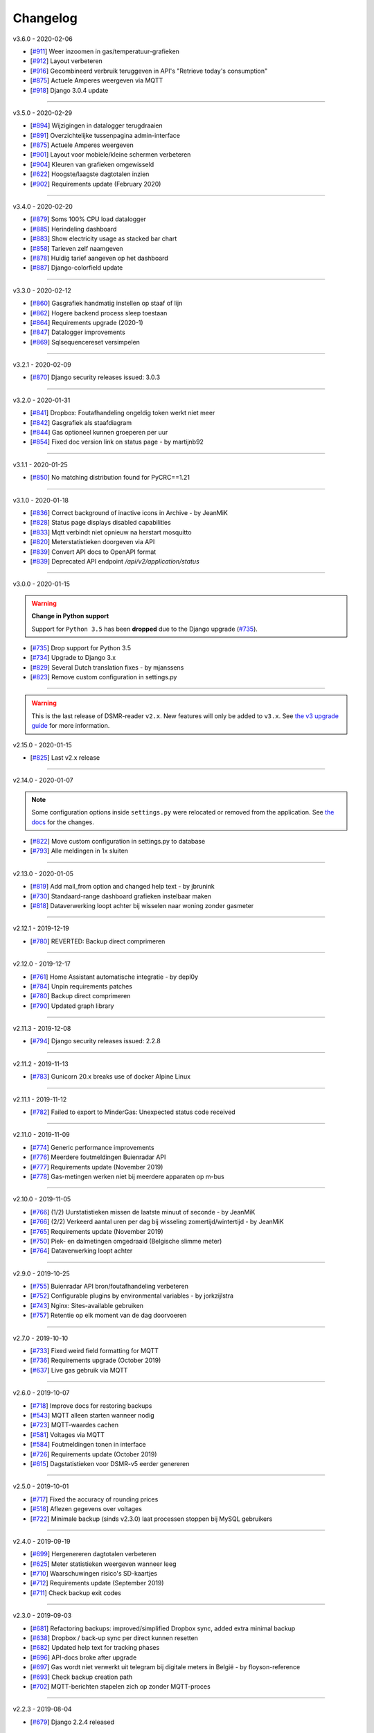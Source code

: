Changelog
=========


v3.6.0 - 2020-02-06

- [`#911 <https://github.com/dennissiemensma/dsmr-reader/issues/911>`_] Weer inzoomen in gas/temperatuur-grafieken
- [`#912 <https://github.com/dennissiemensma/dsmr-reader/issues/912>`_] Layout verbeteren
- [`#916 <https://github.com/dennissiemensma/dsmr-reader/issues/916>`_] Gecombineerd verbruik teruggeven in API's "Retrieve today's consumption"
- [`#875 <https://github.com/dennissiemensma/dsmr-reader/issues/875>`_] Actuele Amperes weergeven via MQTT
- [`#918 <https://github.com/dennissiemensma/dsmr-reader/issues/918>`_] Django 3.0.4 update


----


v3.5.0 - 2020-02-29

- [`#894 <https://github.com/dennissiemensma/dsmr-reader/issues/894>`_] Wijzigingen in datalogger terugdraaien
- [`#891 <https://github.com/dennissiemensma/dsmr-reader/issues/891>`_] Overzichtelijke tussenpagina admin-interface
- [`#875 <https://github.com/dennissiemensma/dsmr-reader/issues/875>`_] Actuele Amperes weergeven
- [`#901 <https://github.com/dennissiemensma/dsmr-reader/issues/901>`_] Layout voor mobiele/kleine schermen verbeteren
- [`#904 <https://github.com/dennissiemensma/dsmr-reader/issues/904>`_] Kleuren van grafieken omgewisseld
- [`#622 <https://github.com/dennissiemensma/dsmr-reader/issues/622>`_] Hoogste/laagste dagtotalen inzien
- [`#902 <https://github.com/dennissiemensma/dsmr-reader/issues/902>`_] Requirements update (February 2020)


----


v3.4.0 - 2020-02-20

- [`#879 <https://github.com/dennissiemensma/dsmr-reader/issues/879>`_] Soms 100% CPU load datalogger
- [`#885 <https://github.com/dennissiemensma/dsmr-reader/issues/885>`_] Herindeling dashboard
- [`#883 <https://github.com/dennissiemensma/dsmr-reader/issues/883>`_] Show electricity usage as stacked bar chart
- [`#858 <https://github.com/dennissiemensma/dsmr-reader/issues/858>`_] Tarieven zelf naamgeven
- [`#878 <https://github.com/dennissiemensma/dsmr-reader/issues/878>`_] Huidig tarief aangeven op het dashboard
- [`#887 <https://github.com/dennissiemensma/dsmr-reader/issues/887>`_] Django-colorfield update


----


v3.3.0 - 2020-02-12


- [`#860 <https://github.com/dennissiemensma/dsmr-reader/issues/860>`_] Gasgrafiek handmatig instellen op staaf of lijn
- [`#862 <https://github.com/dennissiemensma/dsmr-reader/issues/862>`_] Hogere backend process sleep toestaan
- [`#864 <https://github.com/dennissiemensma/dsmr-reader/issues/864>`_] Requirements upgrade (2020-1)
- [`#847 <https://github.com/dennissiemensma/dsmr-reader/issues/847>`_] Datalogger improvements
- [`#869 <https://github.com/dennissiemensma/dsmr-reader/issues/869>`_] Sqlsequencereset versimpelen


----


v3.2.1 - 2020-02-09


- [`#870 <https://github.com/dennissiemensma/dsmr-reader/issues/870>`_]  Django security releases issued: 3.0.3


----


v3.2.0 - 2020-01-31


- [`#841 <https://github.com/dennissiemensma/dsmr-reader/issues/841>`_] Dropbox: Foutafhandeling ongeldig token werkt niet meer
- [`#842 <https://github.com/dennissiemensma/dsmr-reader/issues/841>`_] Gasgrafiek als staafdiagram
- [`#844 <https://github.com/dennissiemensma/dsmr-reader/issues/844>`_] Gas optioneel kunnen groeperen per uur
- [`#854 <https://github.com/dennissiemensma/dsmr-reader/issues/854>`_] Fixed doc version link on status page - by martijnb92


----


v3.1.1 - 2020-01-25

- [`#850 <https://github.com/dennissiemensma/dsmr-reader/issues/850>`_] No matching distribution found for PyCRC==1.21


----


v3.1.0 - 2020-01-18

- [`#836 <https://github.com/dennissiemensma/dsmr-reader/issues/836>`_] Correct background of inactive icons in Archive - by JeanMiK
- [`#828 <https://github.com/dennissiemensma/dsmr-reader/issues/828>`_] Status page displays disabled capabilities
- [`#833 <https://github.com/dennissiemensma/dsmr-reader/issues/833>`_] Mqtt verbindt niet opnieuw na herstart mosquitto
- [`#820 <https://github.com/dennissiemensma/dsmr-reader/issues/820>`_] Meterstatistieken doorgeven via API
- [`#839 <https://github.com/dennissiemensma/dsmr-reader/issues/839>`_] Convert API docs to OpenAPI format
- [`#839 <https://github.com/dennissiemensma/dsmr-reader/issues/839>`_] Deprecated API endpoint `/api/v2/application/status`


----


v3.0.0 - 2020-01-15

.. warning:: **Change in Python support**

  Support for ``Python 3.5`` has been **dropped** due to the Django upgrade (`#735 <https://github.com/dennissiemensma/dsmr-reader/issues/735>`_).

- [`#735 <https://github.com/dennissiemensma/dsmr-reader/issues/735>`_] Drop support for Python 3.5
- [`#734 <https://github.com/dennissiemensma/dsmr-reader/issues/734>`_] Upgrade to Django 3.x
- [`#829 <https://github.com/dennissiemensma/dsmr-reader/issues/829>`_] Several Dutch translation fixes - by mjanssens
- [`#823 <https://github.com/dennissiemensma/dsmr-reader/issues/823>`_] Remove custom configuration in settings.py


----


.. warning::

    This is the last release of DSMR-reader ``v2.x``. New features will only be added to ``v3.x``. See `the v3 upgrade guide <https://dsmr-reader.readthedocs.io/en/v3/faq/v3_upgrade.html>`_ for more information.


v2.15.0 - 2020-01-15


- [`#825 <https://github.com/dennissiemensma/dsmr-reader/issues/825>`_] Last v2.x release


----


v2.14.0 - 2020-01-07

.. note::

    Some configuration options inside ``settings.py`` were relocated or removed from the application. See `the docs <https://dsmr-reader.readthedocs.io/en/latest/settings.html>`_ for the changes.

- [`#822 <https://github.com/dennissiemensma/dsmr-reader/issues/822>`_] Move custom configuration in settings.py to database
- [`#793 <https://github.com/dennissiemensma/dsmr-reader/issues/793>`_] Alle meldingen in 1x sluiten


----


v2.13.0 - 2020-01-05

- [`#819 <https://github.com/dennissiemensma/dsmr-reader/issues/819>`_] Add mail_from option and changed help text - by jbrunink
- [`#730 <https://github.com/dennissiemensma/dsmr-reader/issues/730>`_] Standaard-range dashboard grafieken instelbaar maken
- [`#818 <https://github.com/dennissiemensma/dsmr-reader/issues/818>`_] Dataverwerking loopt achter bij wisselen naar woning zonder gasmeter


----


v2.12.1 - 2019-12-19

- [`#780 <https://github.com/dennissiemensma/dsmr-reader/issues/780>`_] REVERTED: Backup direct comprimeren


----


v2.12.0 - 2019-12-17

- [`#761 <https://github.com/dennissiemensma/dsmr-reader/issues/761>`_] Home Assistant automatische integratie - by depl0y
- [`#784 <https://github.com/dennissiemensma/dsmr-reader/issues/784>`_] Unpin requirements patches
- [`#780 <https://github.com/dennissiemensma/dsmr-reader/issues/780>`_] Backup direct comprimeren
- [`#790 <https://github.com/dennissiemensma/dsmr-reader/issues/790>`_] Updated graph library


----


v2.11.3 - 2019-12-08

- [`#794 <https://github.com/dennissiemensma/dsmr-reader/issues/794>`_] Django security releases issued: 2.2.8


----


v2.11.2 - 2019-11-13

- [`#783 <https://github.com/dennissiemensma/dsmr-reader/issues/783>`_] Gunicorn 20.x breaks use of docker Alpine Linux


----


v2.11.1 - 2019-11-12

- [`#782 <https://github.com/dennissiemensma/dsmr-reader/issues/782>`_] Failed to export to MinderGas: Unexpected status code received


----


v2.11.0 - 2019-11-09

- [`#774 <https://github.com/dennissiemensma/dsmr-reader/issues/774>`_] Generic performance improvements
- [`#776 <https://github.com/dennissiemensma/dsmr-reader/issues/776>`_] Meerdere foutmeldingen Buienradar API
- [`#777 <https://github.com/dennissiemensma/dsmr-reader/issues/777>`_] Requirements update (November 2019)
- [`#778 <https://github.com/dennissiemensma/dsmr-reader/issues/778>`_] Gas-metingen werken niet bij meerdere apparaten op m-bus


----


v2.10.0 - 2019-11-05

- [`#766 <https://github.com/dennissiemensma/dsmr-reader/issues/766>`_] (1/2) Uurstatistieken missen de laatste minuut of seconde - by JeanMiK
- [`#766 <https://github.com/dennissiemensma/dsmr-reader/issues/766>`_] (2/2) Verkeerd aantal uren per dag bij wisseling zomertijd/wintertijd - by JeanMiK
- [`#765 <https://github.com/dennissiemensma/dsmr-reader/issues/765>`_] Requirements update (November 2019)
- [`#750 <https://github.com/dennissiemensma/dsmr-reader/issues/750>`_] Piek- en dalmetingen omgedraaid (Belgische slimme meter)
- [`#764 <https://github.com/dennissiemensma/dsmr-reader/issues/764>`_] Dataverwerking loopt achter


----


v2.9.0 - 2019-10-25

- [`#755 <https://github.com/dennissiemensma/dsmr-reader/issues/755>`_] Buienradar API bron/foutafhandeling verbeteren
- [`#752 <https://github.com/dennissiemensma/dsmr-reader/issues/752>`_] Configurable plugins by environmental variables - by jorkzijlstra
- [`#743 <https://github.com/dennissiemensma/dsmr-reader/issues/743>`_] Nginx: Sites-available gebruiken
- [`#757 <https://github.com/dennissiemensma/dsmr-reader/issues/757>`_] Retentie op elk moment van de dag doorvoeren


----


v2.7.0 - 2019-10-10

- [`#733 <https://github.com/dennissiemensma/dsmr-reader/issues/733>`_] Fixed weird field formatting for MQTT
- [`#736 <https://github.com/dennissiemensma/dsmr-reader/issues/736>`_] Requirements upgrade (October 2019)
- [`#637 <https://github.com/dennissiemensma/dsmr-reader/issues/637>`_] Live gas gebruik via MQTT


----


v2.6.0 - 2019-10-07

- [`#718 <https://github.com/dennissiemensma/dsmr-reader/issues/718>`_] Improve docs for restoring backups
- [`#543 <https://github.com/dennissiemensma/dsmr-reader/issues/543>`_] MQTT alleen starten wanneer nodig
- [`#723 <https://github.com/dennissiemensma/dsmr-reader/issues/723>`_] MQTT-waardes cachen
- [`#581 <https://github.com/dennissiemensma/dsmr-reader/issues/581>`_] Voltages via MQTT
- [`#584 <https://github.com/dennissiemensma/dsmr-reader/issues/584>`_] Foutmeldingen tonen in interface
- [`#726 <https://github.com/dennissiemensma/dsmr-reader/issues/726>`_] Requirements update (October 2019)
- [`#615 <https://github.com/dennissiemensma/dsmr-reader/issues/615>`_] Dagstatistieken voor DSMR-v5 eerder genereren


----


v2.5.0 - 2019-10-01

- [`#717 <https://github.com/dennissiemensma/dsmr-reader/issues/717>`_] Fixed the accuracy of rounding prices
- [`#518 <https://github.com/dennissiemensma/dsmr-reader/issues/518>`_] Aflezen gegevens over voltages
- [`#722 <https://github.com/dennissiemensma/dsmr-reader/issues/722>`_] Minimale backup (sinds v2.3.0) laat processen stoppen bij MySQL gebruikers


----


v2.4.0 - 2019-09-19

- [`#699 <https://github.com/dennissiemensma/dsmr-reader/issues/699>`_] Hergenereren dagtotalen verbeteren
- [`#625 <https://github.com/dennissiemensma/dsmr-reader/issues/625>`_] Meter statistieken weergeven wanneer leeg
- [`#710 <https://github.com/dennissiemensma/dsmr-reader/issues/710>`_] Waarschuwingen risico's SD-kaartjes
- [`#712 <https://github.com/dennissiemensma/dsmr-reader/issues/712>`_] Requirements update (September 2019)
- [`#711 <https://github.com/dennissiemensma/dsmr-reader/issues/711>`_] Check backup exit codes


----


v2.3.0 - 2019-09-03

- [`#681 <https://github.com/dennissiemensma/dsmr-reader/issues/681>`_] Refactoring backups: improved/simplified Dropbox sync, added extra minimal backup
- [`#638 <https://github.com/dennissiemensma/dsmr-reader/issues/638>`_] Dropbox / back-up sync per direct kunnen resetten
- [`#682 <https://github.com/dennissiemensma/dsmr-reader/issues/682>`_] Updated help text for tracking phases
- [`#696 <https://github.com/dennissiemensma/dsmr-reader/issues/696>`_] API-docs broke after upgrade
- [`#697 <https://github.com/dennissiemensma/dsmr-reader/issues/697>`_] Gas wordt niet verwerkt uit telegram bij digitale meters in België - by floyson-reference
- [`#693 <https://github.com/dennissiemensma/dsmr-reader/issues/693>`_] Check backup creation path
- [`#702 <https://github.com/dennissiemensma/dsmr-reader/issues/702>`_] MQTT-berichten stapelen zich op zonder MQTT-proces


----


v2.2.3 - 2019-08-04

- [`#679 <https://github.com/dennissiemensma/dsmr-reader/issues/679>`_] Django 2.2.4 released


----


v2.2.2 - 2019-08-02

- [`#667 <https://github.com/dennissiemensma/dsmr-reader/issues/667>`_] Add default value(s) for PORT - by xirixiz
- [`#672 <https://github.com/dennissiemensma/dsmr-reader/issues/672>`_] Requirements update (July 2019)
- [`#674 <https://github.com/dennissiemensma/dsmr-reader/issues/674>`_] Use CircleCI for tests


----


v2.2.1 - 2019-07-03

- [`#665 <https://github.com/dennissiemensma/dsmr-reader/issues/665>`_] Django security releases issued: 2.2.3
- [`#660 <https://github.com/dennissiemensma/dsmr-reader/issues/660>`_] Add a timeout to the datalogger web request - by Helmo


----


v2.2.0 - 2019-06-14

- [`#647 <https://github.com/dennissiemensma/dsmr-reader/issues/647>`_] Fix for retroactivily inserting reading data - by drvdijk
- [`#646 <https://github.com/dennissiemensma/dsmr-reader/issues/646>`_] Inladen oude gegevens gaat mis met live gas consumption
- [`#652 <https://github.com/dennissiemensma/dsmr-reader/issues/652>`_] Django security releases issued: 2.2.2


----


v2.1.0 - 2019-05-20

- [`#635 <https://github.com/dennissiemensma/dsmr-reader/issues/635>`_] Requirements update (May 2019)
- [`#518 <https://github.com/dennissiemensma/dsmr-reader/issues/518>`_] Aflezen telegram in GUI
- [`#574 <https://github.com/dennissiemensma/dsmr-reader/issues/574>`_] Add Telegram notification support - by thommy101
- [`#562 <https://github.com/dennissiemensma/dsmr-reader/issues/562>`_] API voor live gas verbruik
- [`#555 <https://github.com/dennissiemensma/dsmr-reader/issues/555>`_] Ondersteuning voor back-up per e-mail
- [`#613 <https://github.com/dennissiemensma/dsmr-reader/issues/613>`_] Eenduidige tijdzones voor back-ups in Docker
- [`#606 <https://github.com/dennissiemensma/dsmr-reader/issues/606>`_] Authenticatie API browser

----


v2.0.2 - 2019-04-19


- [`#620 <https://github.com/dennissiemensma/dsmr-reader/issues/620>`_] CVE-2019-11324 (urllib3)


----


v2.0.1 - 2019-04-19


- [`#619 <https://github.com/dennissiemensma/dsmr-reader/issues/619>`_] Add missing API calls in documentation


----


v2.0.0 - 2019-04-16

.. warning:: **Change in Python support** 

  - The support for ``Python 3.4`` has been **dropped** due to the Django upgrade (`#512 <https://github.com/dennissiemensma/dsmr-reader/issues/512>`_).


- [`#512 <https://github.com/dennissiemensma/dsmr-reader/issues/512>`_] Drop support for Python 3.4
- [`#510 <https://github.com/dennissiemensma/dsmr-reader/issues/510>`_] Django 2.1 released
- [`#616 <https://github.com/dennissiemensma/dsmr-reader/issues/616>`_] Requirements update (April 2019)
- [`#596 <https://github.com/dennissiemensma/dsmr-reader/issues/596>`_] Update django to 2.0.13 - by Timdebruijn
- [`#580 <https://github.com/dennissiemensma/dsmr-reader/issues/580>`_] Django security releases issued: 2.0.10 - by mjanssens


----


v1.28.0 - 2019-01-04

.. note::

	This will be the last release for a few months until spring 2019.

- [`#571 <https://github.com/dennissiemensma/dsmr-reader/issues/571>`_] Trends klok omdraaien
- [`#570 <https://github.com/dennissiemensma/dsmr-reader/issues/570>`_] Herinstallatie/verwijdering documenteren
- [`#442 <https://github.com/dennissiemensma/dsmr-reader/issues/442>`_] Documentation: Development environment
- Requirements update


----


v1.27.0 - 2018-12-23

- [`#557 <https://github.com/dennissiemensma/dsmr-reader/issues/557>`_] Plugin/hook voor doorsturen telegrammen
- [`#560 <https://github.com/dennissiemensma/dsmr-reader/issues/560>`_] Added boundaryGap to improve charts - by jbrunink / Tijs van Noije
- [`#561 <https://github.com/dennissiemensma/dsmr-reader/issues/561>`_] Arrows on status page will now be hidden on small screens where they don't make sense anymore - by jbrunink
- [`#426 <https://github.com/dennissiemensma/dsmr-reader/issues/426>`_] Temperatuurmetingen per uur inzichtelijk als CSV
- [`#558 <https://github.com/dennissiemensma/dsmr-reader/issues/558>`_] Custom backup storage location


----


v1.26.1 - 2018-10-31

- [`#545 <https://github.com/dennissiemensma/dsmr-reader/issues/545>`_] Requirements update (October 2018)


----


v1.26.0 - 2018-10-28

- [`#541 <https://github.com/dennissiemensma/dsmr-reader/issues/541>`_] AmbiguousTimeError causes excessive notifications
- [`#535 <https://github.com/dennissiemensma/dsmr-reader/issues/535>`_] "All time low" implementeren
- [`#536 <https://github.com/dennissiemensma/dsmr-reader/issues/536>`_] Retentie-verbeteringen


----


v1.25.1 - 2018-10-22

- [`#537 <https://github.com/dennissiemensma/dsmr-reader/issues/537>`_] Fix screenshot urls - by pyrocumulus


----


v1.25.0 - 2018-10-18

- [`#514 <https://github.com/dennissiemensma/dsmr-reader/issues/514>`_] Fixed a Javascript bug in Archive and Compare pages, causing the selection to glitch
- [`#527 <https://github.com/dennissiemensma/dsmr-reader/issues/527>`_] Docker DSMR Datalogger - by trizz
- [`#533 <https://github.com/dennissiemensma/dsmr-reader/issues/533>`_] General English language fixes - by Oliver Payne
- [`#514 <https://github.com/dennissiemensma/dsmr-reader/issues/514>`_] Convert Archive page to eCharts
- [`#514 <https://github.com/dennissiemensma/dsmr-reader/issues/514>`_] Simplified Compare page
- [`#526 <https://github.com/dennissiemensma/dsmr-reader/issues/526>`_] Logging refactoring (datalogger)
- [`#523 <https://github.com/dennissiemensma/dsmr-reader/issues/523>`_] Automatische gas consumption dashboard
- [`#532 <https://github.com/dennissiemensma/dsmr-reader/issues/532>`_] Update documentation (complete overhaul)


----


v1.24.0 - 2018-09-29

.. warning::

    The default logging level of the backend has been lowered to reduce I/O.
    See ``Logging`` on `this documentation page <https://dsmr-reader.readthedocs.io/nl/v2/troubleshooting.html>`_ for more information.

- [`#494 <https://github.com/dennissiemensma/dsmr-reader/issues/494>`_] Extend Usage statistics to include return
- [`#467 <https://github.com/dennissiemensma/dsmr-reader/issues/467>`_] PVO uploadtijden in sync houden
- [`#513 <https://github.com/dennissiemensma/dsmr-reader/issues/513>`_] Data being ignored in telegram grouping
- [`#514 <https://github.com/dennissiemensma/dsmr-reader/issues/514>`_] Convert archive & comparison pages to eCharts
- [`#512 <https://github.com/dennissiemensma/dsmr-reader/issues/512>`_] Drop support for Python 3.4
- [`#511 <https://github.com/dennissiemensma/dsmr-reader/issues/511>`_] Add support for Python 3.7
- [`#526 <https://github.com/dennissiemensma/dsmr-reader/issues/526>`_] Logging refactoring (backend)


----


v1.23.1 - 2018-08-26

- [`#515 <https://github.com/dennissiemensma/dsmr-reader/issues/515>`_] Missing mqtt values


----


v1.23.1 - 2018-08-26

- [`#515 <https://github.com/dennissiemensma/dsmr-reader/issues/515>`_] Missing mqtt values


----


v1.23.1 - 2018-08-26

- [`#515 <https://github.com/dennissiemensma/dsmr-reader/issues/515>`_] Missing mqtt values


----


v1.23.0 - 2018-08-02

.. warning::

    Support for **MQTT** has been completely reworked in this release and now **requires** a new ``dsmr_mqtt`` process in Supervisor.
    `Additional steps for upgrading can be found here <https://dsmr-reader.readthedocs.io/en/v3/faq.html#how-do-i-retain-mqtt-support-when-upgrading-to-v1-23-0-or-higher>`_.

- [`#509 <https://github.com/dennissiemensma/dsmr-reader/issues/509>`_] MQTT refactoring
- [`#417 <https://github.com/dennissiemensma/dsmr-reader/issues/417>`_] --- MQTT does connect/publish/disconnect for EACH message - every second
- [`#505 <https://github.com/dennissiemensma/dsmr-reader/issues/505>`_] --- SSL/TLS support for MQTT
- [`#481 <https://github.com/dennissiemensma/dsmr-reader/issues/481>`_] --- Memory Leak in dsmr_datalogger / MQTT
- [`#463 <https://github.com/dennissiemensma/dsmr-reader/issues/463>`_] MQTT: Telegram als JSON, tijdzones
- [`#508 <https://github.com/dennissiemensma/dsmr-reader/issues/508>`_] Trend-grafiek kan niet gegenereerd worden
- [`#292 <https://github.com/dennissiemensma/dsmr-reader/issues/292>`_] Statuspagina: onderdelen 'backup' en 'mindergas upload' toevoegen
- [`#499 <https://github.com/dennissiemensma/dsmr-reader/issues/499>`_] Upgrade Font Awesome to v5


----


v1.22.1 - 2018-07-22

- [`#506 <https://github.com/dennissiemensma/dsmr-reader/issues/506>`_] Fasen-grafiek hangt op 'loading'


----


v1.22.0 - 2018-07-22

- [`#296 <https://github.com/dennissiemensma/dsmr-reader/issues/296>`_] 3 fasen teruglevering
- [`#501 <https://github.com/dennissiemensma/dsmr-reader/issues/501>`_] Lijn grafiek bij geen teruglevering
- [`#495 <https://github.com/dennissiemensma/dsmr-reader/issues/495>`_] Update documentation screenshots
- [`#498 <https://github.com/dennissiemensma/dsmr-reader/issues/498>`_] Frontend improvements
- [`#493 <https://github.com/dennissiemensma/dsmr-reader/issues/493>`_] Requirements update (July 2018)


----


v1.21.1 - 2018-07-16

- [`#492 <https://github.com/dennissiemensma/dsmr-reader/issues/492>`_] Fixed some issues with eCharts (improvements)
- [`#497 <https://github.com/dennissiemensma/dsmr-reader/issues/497>`_] Kleinigheidje: missende vertalingen


----


v1.21.0 - 2018-07-11

- [`#489 <https://github.com/dennissiemensma/dsmr-reader/issues/489>`_] eCharts improved graphs for data zooming/scrolling
- [`#434 <https://github.com/dennissiemensma/dsmr-reader/issues/434>`_] Omit gas readings all together
- [`#264 <https://github.com/dennissiemensma/dsmr-reader/issues/264>`_] Check Dropbox API token and display error messages in GUI


----


v1.20.0 - 2018-07-04

- [`#484 <https://github.com/dennissiemensma/dsmr-reader/issues/484>`_] API call om huidige versie terug te geven
- [`#291 <https://github.com/dennissiemensma/dsmr-reader/issues/291>`_] API option to get status info
- [`#485 <https://github.com/dennissiemensma/dsmr-reader/issues/485>`_] Retrieve the current energycontract for the statistics page - helmo
- [`#486 <https://github.com/dennissiemensma/dsmr-reader/issues/486>`_] Plugin documentation
- [`#487 <https://github.com/dennissiemensma/dsmr-reader/issues/487>`_] Requirements update (July 2018)


----


v1.19.0 - 2018-06-12

- [`#390 <https://github.com/dennissiemensma/dsmr-reader/issues/390>`_] Gas- en elektriciteitsverbruik vanaf start energie contract
- [`#482 <https://github.com/dennissiemensma/dsmr-reader/issues/482>`_] Aantal items op X-as in dashboardgrafiek variabel maken
- [`#407 <https://github.com/dennissiemensma/dsmr-reader/issues/407>`_] Plugin System (More than one pvoutput account) 
- [`#462 <https://github.com/dennissiemensma/dsmr-reader/issues/462>`_] Get live usage trough API


----


v1.18.0 - 2018-06-05

- [`#246 <https://github.com/dennissiemensma/dsmr-reader/issues/246>`_] Add support for Pushover
- [`#479 <https://github.com/dennissiemensma/dsmr-reader/issues/479>`_] Tijdsnotatie grafieken gelijktrekken
- [`#480 <https://github.com/dennissiemensma/dsmr-reader/issues/480>`_] Requirements update (June 2018) 


----


v1.17.0 - 2018-05-25

- [`#475 <https://github.com/dennissiemensma/dsmr-reader/issues/475>`_] Notify my android service ended
- [`#471 <https://github.com/dennissiemensma/dsmr-reader/issues/471>`_] Requirements update (May 2018)


----


v1.16.0 - 2018-04-04

- [`#458 <https://github.com/dennissiemensma/dsmr-reader/issues/458>`_] DSMR v2.x parse-fout - by mrvanes 
- [`#455 <https://github.com/dennissiemensma/dsmr-reader/issues/455>`_] DOCS: Handleiding Nginx authenticatie uitbreiden - by FutureCow 
- [`#461 <https://github.com/dennissiemensma/dsmr-reader/issues/461>`_] Requirements update April 2018
- Fixed some missing names on the contribution page in the DOCS


----


v1.15.0 - 2018-03-21

- [`#449 <https://github.com/dennissiemensma/dsmr-reader/issues/449>`_] Meterstatistieken via MQTT beschikbaar
- [`#208 <https://github.com/dennissiemensma/dsmr-reader/issues/208>`_] Notificatie bij uitblijven gegevens uit slimme meter
- [`#342 <https://github.com/dennissiemensma/dsmr-reader/issues/342>`_] Backup to dropbox never finish (free plan no more space)


----


v1.14.0 - 2018-03-11

- [`#441 <https://github.com/dennissiemensma/dsmr-reader/issues/441>`_] PVOutput exports schedulen naar ingestelde upload interval - by pyrocumulus
- [`#436 <https://github.com/dennissiemensma/dsmr-reader/issues/436>`_] Update docs: authentication method for public webinterface
- [`#449 <https://github.com/dennissiemensma/dsmr-reader/issues/449>`_] Meterstatistieken via MQTT beschikbaar
- [`#445 <https://github.com/dennissiemensma/dsmr-reader/issues/445>`_] Upload/export to PVoutput doesn't work
- [`#432 <https://github.com/dennissiemensma/dsmr-reader/issues/432>`_] [API] Gas cost missing at start of day 
- [`#367 <https://github.com/dennissiemensma/dsmr-reader/issues/367>`_] Dagverbruik en teruglevering via MQTT
- [`#447 <https://github.com/dennissiemensma/dsmr-reader/issues/447>`_] Kosten via MQTT


----


v1.13.2 - 2018-02-02

- [`#431 <https://github.com/dennissiemensma/dsmr-reader/issues/431>`_] Django security releases issued: 2.0.2


----


v1.13.1 - 2018-01-28

- [`#428 <https://github.com/dennissiemensma/dsmr-reader/issues/428>`_] Django 2.0: Null characters are not allowed in telegram (esp8266)


----


v1.13.0 - 2018-01-23

- [`#203 <https://github.com/dennissiemensma/dsmr-reader/issues/203>`_] One-click installer
- [`#396 <https://github.com/dennissiemensma/dsmr-reader/issues/396>`_] Gecombineerd tarief tonen op 'Statistieken'-pagina
- [`#268 <https://github.com/dennissiemensma/dsmr-reader/issues/268>`_] Data preservation/backups - by WatskeBart
- [`#425 <https://github.com/dennissiemensma/dsmr-reader/issues/425>`_] Requests for donating a beer or coffee
- [`#427 <https://github.com/dennissiemensma/dsmr-reader/issues/427>`_] Reconnect to postgresql
- [`#394 <https://github.com/dennissiemensma/dsmr-reader/issues/394>`_] Django 2.0 

----


v1.12.0 - 2018-01-14

- [`#72 <https://github.com/dennissiemensma/dsmr-reader/issues/72>`_] Source data retention
- [`#414 <https://github.com/dennissiemensma/dsmr-reader/issues/414>`_] add systemd service files - by meijjaa
- [`#405 <https://github.com/dennissiemensma/dsmr-reader/issues/405>`_] More updates to the Dutch translation of the documentation - by lckarssen
- [`#404 <https://github.com/dennissiemensma/dsmr-reader/issues/404>`_] Fix minor typo in Dutch translation - by lckarssen
- [`#398 <https://github.com/dennissiemensma/dsmr-reader/issues/398>`_] iOS Web App: prevent same-window links from being opened externally - by Joris Vervuurt
- [`#399 <https://github.com/dennissiemensma/dsmr-reader/issues/399>`_] Veel calls naar api.buienradar
- [`#406 <https://github.com/dennissiemensma/dsmr-reader/issues/406>`_] Spelling correction trends page
- [`#413 <https://github.com/dennissiemensma/dsmr-reader/issues/413>`_] Hoge CPU belasting op rpi 2 icm DSMR 5.0 meter
- [`#419 <https://github.com/dennissiemensma/dsmr-reader/issues/419>`_] Requirements update (January 2018)


----


v1.11.0 - 2017-11-24

- [`#382 <https://github.com/dennissiemensma/dsmr-reader/issues/382>`_] Archief klopt niet
- [`#385 <https://github.com/dennissiemensma/dsmr-reader/issues/385>`_] Ververs dagverbruik op dashboard automatisch - by HugoDaBosss
- [`#387 <https://github.com/dennissiemensma/dsmr-reader/issues/387>`_] There are too many unprocessed telegrams - by HugoDaBosss
- [`#368 <https://github.com/dennissiemensma/dsmr-reader/issues/368>`_] Gebruik van os.environ.get - by ju5t
- [`#370 <https://github.com/dennissiemensma/dsmr-reader/issues/370>`_] Pvoutput upload zonder teruglevering
- [`#371 <https://github.com/dennissiemensma/dsmr-reader/issues/371>`_] fonts via https laden
- [`#378 <https://github.com/dennissiemensma/dsmr-reader/issues/378>`_] Processing of telegrams stalled


----


v1.10.0 - 2017-10-19

.. note::

   This releases turns telegram logging **off by default**.


----

- [`#363 <https://github.com/dennissiemensma/dsmr-reader/issues/363>`_] Show electricity_merged in the Total row for current month - by helmo
- [`#305 <https://github.com/dennissiemensma/dsmr-reader/issues/305>`_] Trend staafdiagrammen afgelopen week / afgelopen maand altijd gelijk
- [`#194 <https://github.com/dennissiemensma/dsmr-reader/issues/194>`_] Add timestamp to highest and lowest Watt occurance
- [`#365 <https://github.com/dennissiemensma/dsmr-reader/issues/365>`_] Turn telegram logging off by default
- [`#366 <https://github.com/dennissiemensma/dsmr-reader/issues/366>`_] Restructure docs


----


v1.9.0 - 2017-10-08

.. note::

    This release contains an update for the API framework, which `has a fix for some timezone issues <https://github.com/encode/django-rest-framework/issues/3732>`_.
    You may experience different output regarding to datetime formatting when using the API.

- [`#9 <https://github.com/dennissiemensma/dsmr-reader/issues/9>`_] Data export: PVOutput
- [`#163 <https://github.com/dennissiemensma/dsmr-reader/issues/163>`_] Allow separate prices/costs for electricity returned
- [`#337 <https://github.com/dennissiemensma/dsmr-reader/issues/337>`_] API mogelijkheid voor ophalen 'dashboard' waarden
- [`#284 <https://github.com/dennissiemensma/dsmr-reader/issues/284>`_] Automatische backups geven alleen lege bestanden
- [`#279 <https://github.com/dennissiemensma/dsmr-reader/issues/279>`_] Weather report with temperature '-' eventually results in stopped dsmr_backend
- [`#245 <https://github.com/dennissiemensma/dsmr-reader/issues/245>`_] Grafiek gasverbruik doet wat vreemd na aantal uur geen nieuwe data
- [`#272 <https://github.com/dennissiemensma/dsmr-reader/issues/272>`_] Dashboard - weergave huidig verbruik bij smalle weergave
- [`#273 <https://github.com/dennissiemensma/dsmr-reader/issues/273>`_] Docker (by xirixiz) reference in docs
- [`#286 <https://github.com/dennissiemensma/dsmr-reader/issues/286>`_] Na gebruik admin-pagina's geen (eenvoudige) mogelijkheid voor terugkeren naar de site
- [`#332 <https://github.com/dennissiemensma/dsmr-reader/issues/332>`_] Launch full screen on iOS device when opening from homescreen
- [`#276 <https://github.com/dennissiemensma/dsmr-reader/issues/276>`_] Display error compare page on mobile
- [`#288 <https://github.com/dennissiemensma/dsmr-reader/issues/288>`_] Add info to FAQ
- [`#320 <https://github.com/dennissiemensma/dsmr-reader/issues/320>`_] auto refresh op statussen op statuspagina
- [`#314 <https://github.com/dennissiemensma/dsmr-reader/issues/314>`_] Add web-applicatie mogelijkheid ala pihole
- [`#358 <https://github.com/dennissiemensma/dsmr-reader/issues/358>`_] Requirements update (September 2017)
- [`#270 <https://github.com/dennissiemensma/dsmr-reader/issues/270>`_] Public Webinterface Warning (readthedocs.io)
- [`#231 <https://github.com/dennissiemensma/dsmr-reader/issues/231>`_] Contributors update
- [`#300 <https://github.com/dennissiemensma/dsmr-reader/issues/300>`_] Upgrade to Django 1.11 LTS
 

----


v1.8.2 - 2017-08-12

- [`#346 <https://github.com/dennissiemensma/dsmr-reader/issues/346>`_] Defer statistics page XHR 


----


v1.8.1 - 2017-07-04

- [`#339 <https://github.com/dennissiemensma/dsmr-reader/issues/339>`_] Upgrade Dropbox-client to v8.x 


----


v1.8.0 - 2017-06-14

- [`#141 <https://github.com/dennissiemensma/dsmr-reader/issues/141>`_] Add MQTT support to publish readings
- [`#331 <https://github.com/dennissiemensma/dsmr-reader/issues/331>`_] Requirements update (June 2016)
- [`#299 <https://github.com/dennissiemensma/dsmr-reader/issues/299>`_] Support Python 3.6


----


v1.7.0 - 2017-05-04

.. warning::

    Please note that the ``dsmr_datalogger.0007_dsmrreading_timestamp_index`` migration **will take quite some time**, as it adds an index on one of the largest database tables!
    
    It takes **around two minutes** on a RaspberryPi 2 & 3 with ``> 4.3 million`` readings on PostgreSQL. Results may differ on **slower RaspberryPi's** or **with MySQL**.


.. note::

    The API-docs for the new v2 API `can be found here <https://dsmr-reader.readthedocs.io/en/v2/api.html>`_.

- [`#230 <https://github.com/dennissiemensma/dsmr-reader/issues/230>`_] Support for exporting data via API


----


v1.6.2 - 2017-04-23

- [`#269 <https://github.com/dennissiemensma/dsmr-reader/issues/269>`_] x-as gasgrafiek geeft rare waarden aan
- [`#303 <https://github.com/dennissiemensma/dsmr-reader/issues/303>`_] Archive page's default day sorting


----


v1.6.1 - 2017-04-06

- [`#298 <https://github.com/dennissiemensma/dsmr-reader/issues/298>`_] Update requirements (Django 1.10.7)


----


v1.6.0 - 2017-03-18

.. warning::

    Support for ``MySQL`` has been **deprecated** since ``DSMR-reader v1.6`` and will be discontinued completely in a later release.
    Please use a PostgreSQL database instead. Users already running MySQL will be supported in easily migrating to PostgreSQL in the future.

.. note::

    **Change in API:**
    The telegram creation API now returns an ``HTTP 201`` response when successful.
    An ``HTTP 200`` was returned in former versions.
    :doc:`View API docs<api>`.

- [`#221 <https://github.com/dennissiemensma/dsmr-reader/issues/221>`_] Support for DSMR-firmware v5.0.
- [`#237 <https://github.com/dennissiemensma/dsmr-reader/issues/237>`_] Redesign: Status page.
- [`#249 <https://github.com/dennissiemensma/dsmr-reader/issues/249>`_] Req: Add iOS icon for Bookmark.
- [`#232 <https://github.com/dennissiemensma/dsmr-reader/issues/232>`_] Docs: Explain settings/options.
- [`#260 <https://github.com/dennissiemensma/dsmr-reader/issues/260>`_] Add link to readthedocs in Django for Dropbox instructions.
- [`#211 <https://github.com/dennissiemensma/dsmr-reader/issues/211>`_] API request should return HTTP 201 instead of HTTP 200.
- [`#191 <https://github.com/dennissiemensma/dsmr-reader/issues/191>`_] Deprecate MySQL support.
- [`#251 <https://github.com/dennissiemensma/dsmr-reader/issues/251>`_] Buienradar Uncaught exception.
- [`#257 <https://github.com/dennissiemensma/dsmr-reader/issues/257>`_] Requirements update (February 2017).
- [`#274 <https://github.com/dennissiemensma/dsmr-reader/issues/274>`_] Requirements update (March 2017).


----


v1.5.5 - 2017-01-19

- Remove readonly restriction for editing statistics in admin interface (`#242 <https://github.com/dennissiemensma/dsmr-reader/issues/242>`_).


----


v1.5.4 - 2017-01-12

- Improve datalogger for DSMR v5.0 (`#212 <https://github.com/dennissiemensma/dsmr-reader/issues/212>`_).
- Fixed another bug in MinderGas API client implementation (`#228 <https://github.com/dennissiemensma/dsmr-reader/issues/228>`_).


----


v1.5.5 - 2017-01-19

- Remove readonly restriction for editing statistics in admin interface (`#242 <https://github.com/dennissiemensma/dsmr-reader/issues/242>`_).


----


v1.5.4 - 2017-01-12

- Improve datalogger for DSMR v5.0 (`#212 <https://github.com/dennissiemensma/dsmr-reader/issues/212>`_).
- Fixed another bug in MinderGas API client implementation (`#228 <https://github.com/dennissiemensma/dsmr-reader/issues/228>`_).


----


v1.5.3 - 2017-01-11

- Improve MinderGas API client implementation (`#228 <https://github.com/dennissiemensma/dsmr-reader/issues/228>`_).


----


v1.5.2 - 2017-01-09

- Automatic refresh of dashboard charts (`#210 <https://github.com/dennissiemensma/dsmr-reader/issues/210>`_).
- Mindergas.nl API: Tijdstip van verzending willekeurig maken (`#204 <https://github.com/dennissiemensma/dsmr-reader/issues/204>`_).
- Extend API docs with additional example (`#185 <https://github.com/dennissiemensma/dsmr-reader/issues/185>`_).
- Docs: How to restore backup (`#190 <https://github.com/dennissiemensma/dsmr-reader/issues/190>`_).
- Log errors occured to file (`#181 <https://github.com/dennissiemensma/dsmr-reader/issues/181>`_).


----


v1.5.1 - 2017-01-04

.. note::

    This patch contains no new features and **only solves upgrading issues** for some users.

- Fix for issues `#200 <https://github.com/dennissiemensma/dsmr-reader/issues/200>`_ & `#217 <https://github.com/dennissiemensma/dsmr-reader/issues/217>`_, which is caused by omitting the switch to the VirtualEnv. This was not documented well enough in early versions of this project, causing failed upgrades. 


----


v1.5.0 - 2017-01-01

.. warning:: **Change in Python support** 

  - The support for ``Python 3.3`` has been **dropped** due to the Django upgrade (`#103 <https://github.com/dennissiemensma/dsmr-reader/issues/103>`_).
  - There is **experimental support** for ``Python 3.6`` and ``Python 3.7 (nightly)`` as the unittests are `now built against those versions <https://travis-ci.org/dennissiemensma/dsmr-reader/branches>`_ as well (`#167 <https://github.com/dennissiemensma/dsmr-reader/issues/167>`_). 

.. warning:: **Legacy warning**

  - The migrations that were squashed together in (`#31 <https://github.com/dennissiemensma/dsmr-reader/issues/31>`_) have been **removed**. This will only affect you when you are currently still running a dsmrreader-version of **before** ``v0.13 (β)``. 
  - If you are indeed still running ``< v0.13 (β)``, please upgrade to ``v1.4`` first (!), followed by an upgrade to ``v1.5``. 

- Verify telegrams' CRC (`#188 <https://github.com/dennissiemensma/dsmr-reader/issues/188>`_).
- Display last 24 hours on dashboard (`#164 <https://github.com/dennissiemensma/dsmr-reader/issues/164>`_).
- Status page visualisation (`#172 <https://github.com/dennissiemensma/dsmr-reader/issues/172>`_).
- Store and display phases consumption (`#161 <https://github.com/dennissiemensma/dsmr-reader/issues/161>`_).
- Weather graph not showing when no gas data is available (`#170 <https://github.com/dennissiemensma/dsmr-reader/issues/170>`_).
- Upgrade to ChartJs 2.0 (`#127 <https://github.com/dennissiemensma/dsmr-reader/issues/127>`_).
- Improve Statistics page performance (`#173 <https://github.com/dennissiemensma/dsmr-reader/issues/173>`_).
- Version checker at github (`#166 <https://github.com/dennissiemensma/dsmr-reader/issues/166>`_).
- Remove required login for dismissal of in-app notifications (`#179 <https://github.com/dennissiemensma/dsmr-reader/issues/179>`_).
- Round numbers displayed in GUI to 2 decimals (`#183 <https://github.com/dennissiemensma/dsmr-reader/issues/183>`_).
- Switch Nosetests to Pytest (+ pytest-cov) (`#167 <https://github.com/dennissiemensma/dsmr-reader/issues/167>`_).
- PyLama code audit (+ pytest-cov) (`#158 <https://github.com/dennissiemensma/dsmr-reader/issues/158>`_).
- Double upgrade of Django framework ``Django 1.8`` -> ``Django 1.9`` -> ``Django 1.10`` (`#103 <https://github.com/dennissiemensma/dsmr-reader/issues/103>`_).
- Force ``PYTHONUNBUFFERED`` for supervisor commands (`#176 <https://github.com/dennissiemensma/dsmr-reader/issues/176>`_).
- Documentation updates for v1.5 (`#171 <https://github.com/dennissiemensma/dsmr-reader/issues/171>`_).
- Requirements update for v1.5 (december 2016) (`#182 <https://github.com/dennissiemensma/dsmr-reader/issues/182>`_).
- Improved backend process logging (`#184 <https://github.com/dennissiemensma/dsmr-reader/issues/184>`_).


----


v1.4.1 - 2016-12-12

- Consumption chart hangs due to unique_key violation (`#174 <https://github.com/dennissiemensma/dsmr-reader/issues/174>`_).
- NoReverseMatch at / Reverse for 'docs' (`#175 <https://github.com/dennissiemensma/dsmr-reader/issues/175>`_).


----


v1.4.0 - 2016-11-28
.. warning:: **Change in Python support**

  - Support for ``Python 3.5`` has been added officially (`#55 <https://github.com/dennissiemensma/dsmr-reader/issues/55>`_).

- Push notifications for Notify My Android / Prowl (iOS), written by Jeroen Peters (`#152 <https://github.com/dennissiemensma/dsmr-reader/issues/152>`_).
- Support for both single and high/low tariff (`#130 <https://github.com/dennissiemensma/dsmr-reader/issues/130>`_).
- Add new note from Dashboard has wrong time format (`#159 <https://github.com/dennissiemensma/dsmr-reader/issues/159>`_).
- Display estimated price for current usage in Dashboard (`#155 <https://github.com/dennissiemensma/dsmr-reader/issues/155>`_).
- Dropbox API v1 deprecated in June 2017 (`#142 <https://github.com/dennissiemensma/dsmr-reader/issues/142>`_).
- Improve code coverage (`#151 <https://github.com/dennissiemensma/dsmr-reader/issues/151>`_).
- Restyle configuration overview (`#156 <https://github.com/dennissiemensma/dsmr-reader/issues/156>`_).
- Capability based push notifications (`#165 <https://github.com/dennissiemensma/dsmr-reader/issues/165>`_).


----


v1.3.2 - 2016-11-08

- Requirements update (november 2016) (`#150 <https://github.com/dennissiemensma/dsmr-reader/issues/150>`_).


----


v1.3.1 - 2016-08-16

- CSS large margin-bottom (`#144 <https://github.com/dennissiemensma/dsmr-reader/issues/144>`_).
- Django security releases issued: 1.8.14 (`#147 <https://github.com/dennissiemensma/dsmr-reader/issues/147>`_).
- Requirements update (August 2016) (`#148 <https://github.com/dennissiemensma/dsmr-reader/issues/148>`_).
- Query performance improvements (`#149 <https://github.com/dennissiemensma/dsmr-reader/issues/149>`_).


----


v1.3.0 - 2016-07-15

- API endpoint for datalogger (`#140 <https://github.com/dennissiemensma/dsmr-reader/issues/140>`_).
- Colors for charts (`#137 <https://github.com/dennissiemensma/dsmr-reader/issues/137>`_).
- Data export: Mindergas.nl (`#10 <https://github.com/dennissiemensma/dsmr-reader/issues/10>`_).
- Requirement upgrade (`#143 <https://github.com/dennissiemensma/dsmr-reader/issues/143>`_).
- Installation wizard for first time use (`#139 <https://github.com/dennissiemensma/dsmr-reader/issues/139>`_).


----


v1.2.0 - 2016-05-18

- Energy supplier prices does not indicate tariff type (Django admin) (`#126 <https://github.com/dennissiemensma/dsmr-reader/issues/126>`_).
- Requirements update (`#128 <https://github.com/dennissiemensma/dsmr-reader/issues/128>`_).
- Force backup (`#123 <https://github.com/dennissiemensma/dsmr-reader/issues/123>`_).
- Update clean-install.md (`#131 <https://github.com/dennissiemensma/dsmr-reader/issues/131>`_).
- Improve data export field names (`#132 <https://github.com/dennissiemensma/dsmr-reader/issues/132>`_).
- Display average temperature in archive (`#122 <https://github.com/dennissiemensma/dsmr-reader/issues/122>`_).
- Pie charts on trends page overlap their canvas (`#136 <https://github.com/dennissiemensma/dsmr-reader/issues/136>`_).
- 'Slumber' consumption (`#115 <https://github.com/dennissiemensma/dsmr-reader/issues/115>`_).
- Show lowest & highest Watt peaks (`#138 <https://github.com/dennissiemensma/dsmr-reader/issues/138>`_).
- Allow day & hour statistics reset due to changing energy prices (`#95 <https://github.com/dennissiemensma/dsmr-reader/issues/95>`_).



v1.1.2 - 2016-05-01

- Trends page giving errors (when lacking data) (`#125 <https://github.com/dennissiemensma/dsmr-reader/issues/125>`_).


----


v1.1.1 - 2016-04-27

- Improve readme (`#124 <https://github.com/dennissiemensma/dsmr-reader/issues/124>`_).


----


v1.1.0 - 2016-04-23

- Autorefresh dashboard (`#117 <https://github.com/dennissiemensma/dsmr-reader/issues/117>`_).
- Improve line graphs' visibility (`#111 <https://github.com/dennissiemensma/dsmr-reader/issues/111>`_).
- Easily add notes (`#110 <https://github.com/dennissiemensma/dsmr-reader/issues/110>`_).
- Export data points in CSV format (`#2 <https://github.com/dennissiemensma/dsmr-reader/issues/2>`_).
- Allow day/month/year comparison (`#94 <https://github.com/dennissiemensma/dsmr-reader/issues/94>`_).
- Docs: Add FAQ and generic application info (`#113 <https://github.com/dennissiemensma/dsmr-reader/issues/113>`_).
- Support for Iskra meter (DSMR 2.x) (`#120 <https://github.com/dennissiemensma/dsmr-reader/issues/120>`_).


----


v1.0.1 - 2016-04-07

- Update licence to OSI compatible one (`#119 <https://github.com/dennissiemensma/dsmr-reader/issues/119>`_).


----


v1.0.0 - 2016-04-07

- First official stable release.


----


[β] v0.1 (2015-10-29) to 0.16 (2016-04-06)

.. note::

    All previous beta releases/changes have been combined to a single list below.

- Move documentation to wiki or RTD (`#90 <https://github.com/dennissiemensma/dsmr-reader/issues/90>`_).
- Translate README to Dutch (`#16 <https://github.com/dennissiemensma/dsmr-reader/issues/16>`_).
- Delete (recent) history page (`#112 <https://github.com/dennissiemensma/dsmr-reader/issues/112>`_).
- Display most recent temperature in dashboard (`#114 <https://github.com/dennissiemensma/dsmr-reader/issues/114>`_).
- Upgrade Django to 1.8.12 (`#118 <https://github.com/dennissiemensma/dsmr-reader/issues/118>`_).

- Redesign trends page (`#97 <https://github.com/dennissiemensma/dsmr-reader/issues/97>`_).
- Support for summer time (`#105 <https://github.com/dennissiemensma/dsmr-reader/issues/105>`_).
- Support for Daylight Saving Time (DST) transition (`#104 <https://github.com/dennissiemensma/dsmr-reader/issues/104>`_).
- Add (error) hints to status page (`#106 <https://github.com/dennissiemensma/dsmr-reader/issues/106>`_).
- Keep track of version (`#108 <https://github.com/dennissiemensma/dsmr-reader/issues/108>`_).

- Django 1.8.11 released (`#82 <https://github.com/dennissiemensma/dsmr-reader/issues/82>`_).
- Prevent tests from failing due to moment of execution (`#88 <https://github.com/dennissiemensma/dsmr-reader/issues/88>`_).
- Statistics page meter positions are broken (`#93 <https://github.com/dennissiemensma/dsmr-reader/issues/93>`_).
- Archive only shows graph untill 23:00 (11 pm) (`#77 <https://github.com/dennissiemensma/dsmr-reader/issues/77>`_).
- Trends page crashes due to nullable fields average (`#100 <https://github.com/dennissiemensma/dsmr-reader/issues/100>`_).
- Trends: Plot peak and off-peak relative to each other (`#99 <https://github.com/dennissiemensma/dsmr-reader/issues/99>`_).
- Monitor requirements with requires.io (`#101 <https://github.com/dennissiemensma/dsmr-reader/issues/101>`_).
- Terminology (`#41 <https://github.com/dennissiemensma/dsmr-reader/issues/41>`_).
- Obsolete signals in dsmr_consumption (`#63 <https://github.com/dennissiemensma/dsmr-reader/issues/63>`_).
- Individual app testing coverage (`#64 <https://github.com/dennissiemensma/dsmr-reader/issues/64>`_).
- Support for extra devices on other M-bus (0-n:24.1) (`#92 <https://github.com/dennissiemensma/dsmr-reader/issues/92>`_).
- Separate post-deployment commands (`#102 <https://github.com/dennissiemensma/dsmr-reader/issues/102>`_).

- Show exceptions in production (webinterface) (`#87 <https://github.com/dennissiemensma/dsmr-reader/issues/87>`_).
- Keep Supervisor processes running (`#79 <https://github.com/dennissiemensma/dsmr-reader/issues/79>`_).
- Hourly stats of 22:00:00+00 every day lack gas (`#78 <https://github.com/dennissiemensma/dsmr-reader/issues/78>`_).
- Test Travis-CI with MySQL + MariaDB + PostgreSQL (`#54 <https://github.com/dennissiemensma/dsmr-reader/issues/54>`_).
- PostgreSQL tests + nosetests + coverage failure: unrecognized configuration parameter "foreign_key_checks" (`#62 <https://github.com/dennissiemensma/dsmr-reader/issues/62>`_).
- Performance check (`#83 <https://github.com/dennissiemensma/dsmr-reader/issues/83>`_).
- Allow month & year archive (`#66 <https://github.com/dennissiemensma/dsmr-reader/issues/66>`_).
- Graphs keep increasing height on tablet (`#89 <https://github.com/dennissiemensma/dsmr-reader/issues/89>`_).

- Delete StatsSettings(.track) settings model (`#71 <https://github.com/dennissiemensma/dsmr-reader/issues/71>`_).
- Drop deprecated commands (`#22 <https://github.com/dennissiemensma/dsmr-reader/issues/22>`_).
- Datalogger doesn't work properly with DSMR 4.2 (KAIFA-METER) (`#73 <https://github.com/dennissiemensma/dsmr-reader/issues/73>`_).
- Dashboard month statistics costs does not add up (`#75 <https://github.com/dennissiemensma/dsmr-reader/issues/75>`_).
- Log unhandled exceptions and errors (`#65 <https://github.com/dennissiemensma/dsmr-reader/issues/65>`_).
- Datalogger crashes with IntegrityError because 'timestamp' is null (`#74 <https://github.com/dennissiemensma/dsmr-reader/issues/74>`_).
- Trends are always shown in UTC (`#76 <https://github.com/dennissiemensma/dsmr-reader/issues/76>`_).
- Squash migrations (`#31 <https://github.com/dennissiemensma/dsmr-reader/issues/31>`_).
- Display 'electricity returned' graph in dashboard (`#81 <https://github.com/dennissiemensma/dsmr-reader/issues/81>`_).
- Optional gas (and electricity returned) capabilities tracking (`#70 <https://github.com/dennissiemensma/dsmr-reader/issues/70>`_).
- Add 'electricity returned' to trends page (`#84 <https://github.com/dennissiemensma/dsmr-reader/issues/84>`_).

- Archive: View past days details (`#61 <https://github.com/dennissiemensma/dsmr-reader/issues/61>`_).
- Dashboard: Consumption total for current month (`#60 <https://github.com/dennissiemensma/dsmr-reader/issues/60>`_).
- Check whether gas readings are optional (`#34 <https://github.com/dennissiemensma/dsmr-reader/issues/34>`_).
- Django security releases issued: 1.8.10 (`#68 <https://github.com/dennissiemensma/dsmr-reader/issues/68>`_).
- Notes display in archive (`#69 <https://github.com/dennissiemensma/dsmr-reader/issues/69>`_).

- Status page/alerts when features are disabled/unavailable (`#45 <https://github.com/dennissiemensma/dsmr-reader/issues/45>`_).
- Integrate Travis CI (`#48 <https://github.com/dennissiemensma/dsmr-reader/issues/48>`_).
- Testing coverage (`#38 <https://github.com/dennissiemensma/dsmr-reader/issues/38>`_).
- Implement automatic backups & Dropbox cloud storage (`#44 <https://github.com/dennissiemensma/dsmr-reader/issues/44>`_).
- Link code coverage service to repository (`#56 <https://github.com/dennissiemensma/dsmr-reader/issues/56>`_).
- Explore timezone.localtime() as replacement for datetime.astimezone() (`#50 <https://github.com/dennissiemensma/dsmr-reader/issues/50>`_).
- Align GasConsumption.read_at to represent the start of hour (`#40 <https://github.com/dennissiemensma/dsmr-reader/issues/40>`_).

- Cleanup unused static files (`#47 <https://github.com/dennissiemensma/dsmr-reader/issues/47>`_).
- Investigated mysql_tzinfo_to_sql — Load the Time Zone Tables (`#35 <https://github.com/dennissiemensma/dsmr-reader/issues/35>`_).
- Make additional DSMR data optional (`#46 <https://github.com/dennissiemensma/dsmr-reader/issues/46>`_).
- Localize graph x-axis (`#42 <https://github.com/dennissiemensma/dsmr-reader/issues/42>`_).
- Added graph formatting string to gettext file (`#42 <https://github.com/dennissiemensma/dsmr-reader/issues/42>`_).
- Different colors for peak & off-peak electricity (`#52 <https://github.com/dennissiemensma/dsmr-reader/issues/52>`_).
- Admin: Note widget (`#51 <https://github.com/dennissiemensma/dsmr-reader/issues/51>`_).
- Allow GUI to run without data (`#26 <https://github.com/dennissiemensma/dsmr-reader/issues/26>`_).

- Moved project to GitHub (`#28 <https://github.com/dennissiemensma/dsmr-reader/issues/28>`_).
- Added stdout to dsmr_backend to reflect progress.
- Restore note usage in GUI (`#39 <https://github.com/dennissiemensma/dsmr-reader/issues/39>`_).

- Store daily, weekly, monthly and yearly statistics (`#3 <https://github.com/dennissiemensma/dsmr-reader/issues/3>`_).
- Improved Recent History page performance a bit. (as result of `#3 <https://github.com/dennissiemensma/dsmr-reader/issues/3>`_)
- Updates ChartJS library tot 1.1, disposing django-chartjs plugin. Labels finally work! (as result of `#3 <https://github.com/dennissiemensma/dsmr-reader/issues/3>`_)
- Added trends page. (as result of `#3 <https://github.com/dennissiemensma/dsmr-reader/issues/3>`_)

- Recent history setting: set range (`#29 <https://github.com/dennissiemensma/dsmr-reader/issues/29>`_).
- Mock required for test: dsmr_weather.test_weather_tracking (`#32 <https://github.com/dennissiemensma/dsmr-reader/issues/32>`_).

- Massive refactoring: Separating apps & using signals (`#19 <https://github.com/dennissiemensma/dsmr-reader/issues/19>`_).
- README update: Exit character for cu (`#27 <https://github.com/dennissiemensma/dsmr-reader/issues/27>`_, by Jeroen Peters).
- Fixed untranslated strings in admin interface.
- Upgraded Django to 1.8.9.
